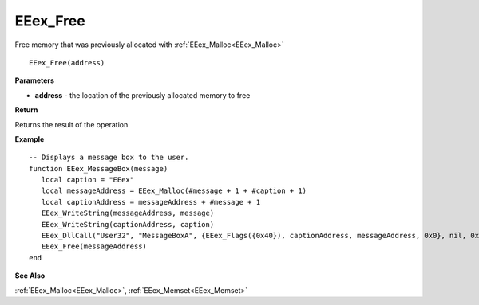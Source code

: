 .. _EEex_Free:

===================================
EEex_Free 
===================================

Free memory that was previously allocated with :ref:`EEex_Malloc<EEex_Malloc>`

::

   EEex_Free(address)



**Parameters**

* **address** - the location of the previously allocated memory to free

**Return**

Returns the result of the operation

**Example**

::

   -- Displays a message box to the user. 
   function EEex_MessageBox(message)
      local caption = "EEex"
      local messageAddress = EEex_Malloc(#message + 1 + #caption + 1)
      local captionAddress = messageAddress + #message + 1
      EEex_WriteString(messageAddress, message)
      EEex_WriteString(captionAddress, caption)
      EEex_DllCall("User32", "MessageBoxA", {EEex_Flags({0x40}), captionAddress, messageAddress, 0x0}, nil, 0x0)
      EEex_Free(messageAddress)
   end

**See Also**

:ref:`EEex_Malloc<EEex_Malloc>`, :ref:`EEex_Memset<EEex_Memset>`

